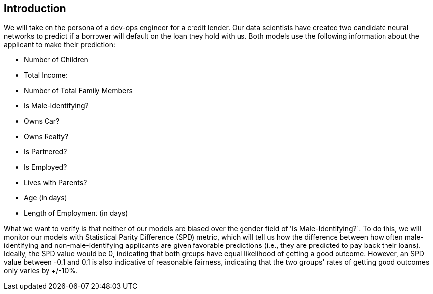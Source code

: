 :_module-type: PROCEDURE

[id="introduction-bias-monitoring_{context}"]
== Introduction

We will take on the persona of a dev-ops engineer for a credit lender. Our data scientists have created two candidate neural networks to predict if a borrower will default on the loan they hold with us. Both models use the following information about the applicant to make their prediction:

[disc]
** Number of Children
** Total Income:
** Number of Total Family Members
** Is Male-Identifying?
** Owns Car?
** Owns Realty?
** Is Partnered?
** Is Employed?
** Lives with Parents?
** Age (in days)
** Length of Employment (in days)

What we want to verify is that neither of our models are biased over the gender field of 'Is Male-Identifying?`. To do this, we will monitor our models with Statistical Parity Difference (SPD) metric, which will tell us how the difference between how often male-identifying and non-male-identifying applicants are given favorable predictions (i.e., they are predicted to pay back their loans). Ideally, the SPD value would be 0, indicating that both groups have equal likelihood of getting a good outcome. However, an SPD value between -0.1 and 0.1 is also indicative of reasonable fairness, indicating that the two groups' rates of getting good outcomes only varies by +/-10%.

